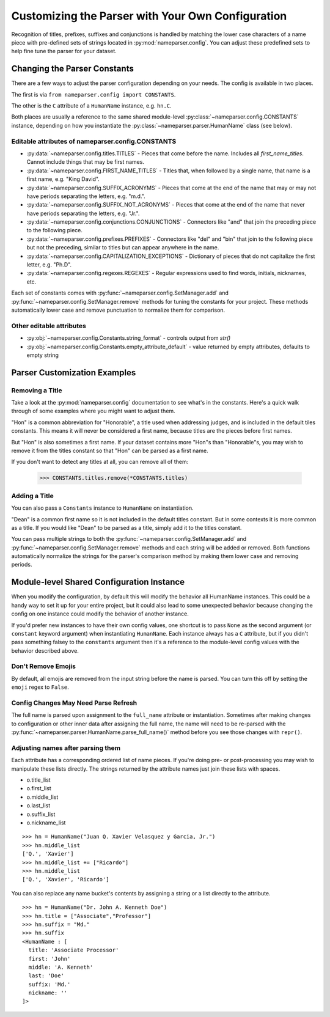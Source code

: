 Customizing the Parser with Your Own Configuration
==================================================

Recognition of titles, prefixes, suffixes and conjunctions is handled by
matching the lower case characters of a name piece with pre-defined sets
of strings located in :py:mod:`nameparser.config`. You can adjust
these predefined sets to help fine tune the parser for your dataset.

Changing the Parser Constants
-----------------------------

There are a few ways to adjust the parser configuration depending on your
needs. The config is available in two places.

The first is via ``from nameparser.config import CONSTANTS``.

.. doctest::

    >>> from nameparser.config import CONSTANTS
    >>> CONSTANTS
    <Constants() instance>

The other is the ``C`` attribute of a ``HumanName`` instance, e.g.
``hn.C``.

.. doctest::

    >>> from nameparser import HumanName
    >>> hn = HumanName("Dean Robert Johns")
    >>> hn.C
    <Constants() instance>

Both places are usually a reference to the same shared module-level
:py:class:`~nameparser.config.CONSTANTS` instance, depending on how you
instantiate the :py:class:`~nameparser.parser.HumanName` class (see below).



Editable attributes of nameparser.config.CONSTANTS
~~~~~~~~~~~~~~~~~~~~~~~~~~~~~~~~~~~~~~~~~~~~~~~~~~

* :py:data:`~nameparser.config.titles.TITLES` - Pieces that come before the name. Includes all `first_name_titles`. Cannot include things that may be first names.
* :py:data:`~nameparser.config.FIRST_NAME_TITLES` - Titles that, when followed by a single name, that name is a first name, e.g. "King David".
* :py:data:`~nameparser.config.SUFFIX_ACRONYMS` - Pieces that come at the end of the name that may or may not have periods separating the letters, e.g. "m.d.".
* :py:data:`~nameparser.config.SUFFIX_NOT_ACRONYMS` - Pieces that come at the end of the name that never have periods separating the letters, e.g. "Jr.".
* :py:data:`~nameparser.config.conjunctions.CONJUNCTIONS` - Connectors like "and" that join the preceding piece to the following piece.
* :py:data:`~nameparser.config.prefixes.PREFIXES` - Connectors like "del" and "bin" that join to the following piece but not the preceding, similar to titles but can appear anywhere in the name.
* :py:data:`~nameparser.config.CAPITALIZATION_EXCEPTIONS` - Dictionary of pieces that do not capitalize the first letter, e.g. "Ph.D".
* :py:data:`~nameparser.config.regexes.REGEXES` - Regular expressions used to find words, initials, nicknames, etc.

Each set of constants comes with :py:func:`~nameparser.config.SetManager.add` and :py:func:`~nameparser.config.SetManager.remove` methods for tuning
the constants for your project. These methods automatically lower case and
remove punctuation to normalize them for comparison.

Other editable attributes
~~~~~~~~~~~~~~~~~~~~~~~~~~

* :py:obj:`~nameparser.config.Constants.string_format` - controls output from `str()`
* :py:obj:`~nameparser.config.Constants.empty_attribute_default` - value returned by empty attributes, defaults to empty string



Parser Customization Examples
-----------------------------

Removing a Title
~~~~~~~~~~~~~~~~

Take a look at the :py:mod:`nameparser.config` documentation to see what's
in the constants. Here's a quick walk through of some examples where you
might want to adjust them.

"Hon" is a common abbreviation for "Honorable", a title used when
addressing judges, and is included in the default tiles constants. This
means it will never be considered a first name, because titles are the
pieces before first names.

But "Hon" is also sometimes a first name. If your dataset contains more
"Hon"s than "Honorable"s, you may wish to remove it from the titles
constant so that "Hon" can be parsed as a first name.

.. doctest::
    :options: +ELLIPSIS, +NORMALIZE_WHITESPACE

    >>> from nameparser import HumanName
    >>> hn = HumanName("Hon Solo")
    >>> hn
    <HumanName : [
      title: 'Hon'
      first: ''
      middle: ''
      last: 'Solo'
      suffix: ''
      nickname: ''
    ]>
    >>> from nameparser.config import CONSTANTS
    >>> CONSTANTS.titles.remove('hon')
    SetManager({'right', ..., 'tax'})
    >>> hn = HumanName("Hon Solo")
    >>> hn
    <HumanName : [
      title: ''
      first: 'Hon'
      middle: ''
      last: 'Solo'
      suffix: ''
      nickname: ''
    ]>


If you don't want to detect any titles at all, you can remove all of them:

    >>> CONSTANTS.titles.remove(*CONSTANTS.titles)


Adding a Title
~~~~~~~~~~~~~~~~

You can also pass a ``Constants`` instance to ``HumanName`` on instantiation.

"Dean" is a common first name so it is not included in the default titles
constant. But in some contexts it is more common as a title. If you would
like "Dean" to be parsed as a title, simply add it to the titles constant.

You can pass multiple strings to both the :py:func:`~nameparser.config.SetManager.add`
and :py:func:`~nameparser.config.SetManager.remove`
methods and each string will be added or removed. Both functions
automatically normalize the strings for the parser's comparison method by
making them lower case and removing periods.

.. doctest::
    :options: +ELLIPSIS, +NORMALIZE_WHITESPACE

    >>> from nameparser import HumanName
    >>> from nameparser.config import Constants
    >>> constants = Constants()
    >>> constants.titles.add('dean', 'Chemistry')
    SetManager({'right', ..., 'tax'})
    >>> hn = HumanName("Assoc Dean of Chemistry Robert Johns", constants=constants)
    >>> hn
    <HumanName : [
      title: 'Assoc Dean of Chemistry'
      first: 'Robert'
      middle: ''
      last: 'Johns'
      suffix: ''
      nickname: ''
    ]>


Module-level Shared Configuration Instance
------------------------------------------

When you modify the configuration, by default this will modify the behavior all
HumanName instances. This could be a handy way to set it up for your entire
project, but it could also lead to some unexpected behavior because changing
the config on one instance could modify the behavior of another instance.

.. doctest:: module config
    :options: +ELLIPSIS, +NORMALIZE_WHITESPACE

    >>> from nameparser import HumanName
    >>> instance = HumanName("")
    >>> instance.C.titles.add('dean')
    SetManager({'right', ..., 'tax'})
    >>> other_instance = HumanName("Dean Robert Johns")
    >>> other_instance # Dean parses as title
    <HumanName : [
      title: 'Dean'
      first: 'Robert'
      middle: ''
      last: 'Johns'
      suffix: ''
      nickname: ''
    ]>


If you'd prefer new instances to have their own config values, one shortcut is to pass
``None`` as the second argument (or ``constant`` keyword argument) when
instantiating ``HumanName``. Each instance always has a ``C`` attribute, but if
you didn't pass something falsey to the ``constants`` argument then it's a
reference to the module-level config values with the behavior described above.

.. doctest:: module config
    :options: +ELLIPSIS, +NORMALIZE_WHITESPACE

    >>> from nameparser import HumanName
    >>> instance = HumanName("Dean Robert Johns")
    >>> instance.has_own_config
    False
    >>> instance.C.titles.add('dean')
    SetManager({'right', ..., 'tax'})
    >>> other_instance = HumanName("Dean Robert Johns", None) # <-- pass None for per-instance config
    >>> other_instance
    <HumanName : [
      title: ''
      first: 'Dean'
      middle: 'Robert'
      last: 'Johns'
      suffix: ''
      nickname: ''
    ]>
    >>> other_instance.has_own_config
    True

Don't Remove Emojis
~~~~~~~~~~~~~~~~~~~

By default, all emojis are removed from the input string before the name is parsed.
You can turn this off by setting the ``emoji`` regex to ``False``.

.. doctest::

    >>> from nameparser import HumanName
    >>> from nameparser.config import Constants
    >>> constants = Constants()
    >>> constants.regexes.emoji = False
    >>> hn = HumanName("Sam 😊 Smith", constants=constants)
    >>> hn
    "Sam 😊 Smith"

Config Changes May Need Parse Refresh
~~~~~~~~~~~~~~~~~~~~~~~~~~~~~~~~~~~~~

The full name is parsed upon assignment to the ``full_name`` attribute or
instantiation. Sometimes after making changes to configuration or other inner
data after assigning the full name, the name will need to be re-parsed with the
:py:func:`~nameparser.parser.HumanName.parse_full_name()` method before you see
those changes with ``repr()``.


Adjusting names after parsing them
~~~~~~~~~~~~~~~~~~~~~~~~~~~~~~~~~~

Each attribute has a corresponding ordered list of name pieces. If you're doing
pre- or post-processing you may wish to manipulate these lists directly.
The strings returned by the attribute names just join these lists with spaces.


* o.title_list
* o.first_list
* o.middle_list
* o.last_list
* o.suffix_list
* o.nickname_list

::

  >>> hn = HumanName("Juan Q. Xavier Velasquez y Garcia, Jr.")
  >>> hn.middle_list
  ['Q.', 'Xavier']
  >>> hn.middle_list += ["Ricardo"]
  >>> hn.middle_list
  ['Q.', 'Xavier', 'Ricardo']


You can also replace any name bucket's contents by assigning a string or a list
directly to the attribute.

::

  >>> hn = HumanName("Dr. John A. Kenneth Doe")
  >>> hn.title = ["Associate","Professor"]
  >>> hn.suffix = "Md."
  >>> hn.suffix
  <HumanName : [
    title: 'Associate Processor'
    first: 'John'
    middle: 'A. Kenneth'
    last: 'Doe'
    suffix: 'Md.'
    nickname: ''
  ]>



